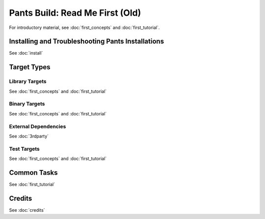 Pants Build: Read Me First (Old)
================================

For introductory material, see :doc:`first_concepts` and :doc:`first_tutorial`.

Installing and Troubleshooting Pants Installations
--------------------------------------------------

See :doc:`install`

Target Types
------------

Library Targets
```````````````

See :doc:`first_concepts` and :doc:`first_tutorial`

Binary Targets
``````````````

See :doc:`first_concepts` and :doc:`first_tutorial`

External Dependencies
`````````````````````

See :doc:`3rdparty`

Test Targets
````````````

See :doc:`first_concepts` and :doc:`first_tutorial`

Common Tasks
------------

See :doc:`first_tutorial`

Credits
-------

See :doc:`credits`

